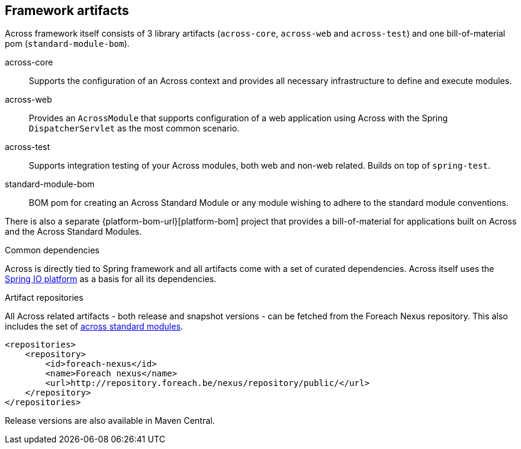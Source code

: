 == Framework artifacts
Across framework itself consists of 3 library artifacts (`across-core`, `across-web` and `across-test`) and one bill-of-material pom (`standard-module-bom`).

across-core:: Supports the configuration of an Across context and provides all necessary infrastructure to define and execute modules.
across-web:: Provides an `AcrossModule` that supports configuration of a web application using Across with the Spring `DispatcherServlet` as the most common scenario.
across-test:: Supports integration testing of your Across modules, both web and non-web related.  Builds on top of `spring-test`.
standard-module-bom:: BOM pom for creating an Across Standard Module or any module wishing to adhere to the standard module conventions.

There is also a separate {platform-bom-url}[platform-bom] project that provides a bill-of-material for applications built on Across and the Across Standard Modules.

.Common dependencies
Across is directly tied to Spring framework and all artifacts come with a set of curated dependencies.
Across itself uses the http://platform.spring.io/platform/[Spring IO platform] as a basis for all its dependencies.

.Artifact repositories
All Across related artifacts - both release and snapshot versions - can be fetched from the Foreach Nexus repository.
This also includes the set of link:../fundamentals/index.adoc#fundamentals-ax-standard-modules[across standard modules].

[source,xml,indent=0]
[subs="verbatim,quotes,attributes"]
----
<repositories>
    <repository>
        <id>foreach-nexus</id>
        <name>Foreach nexus</name>
        <url>http://repository.foreach.be/nexus/repository/public/</url>
    </repository>
</repositories>
----

Release versions are also available in Maven Central.